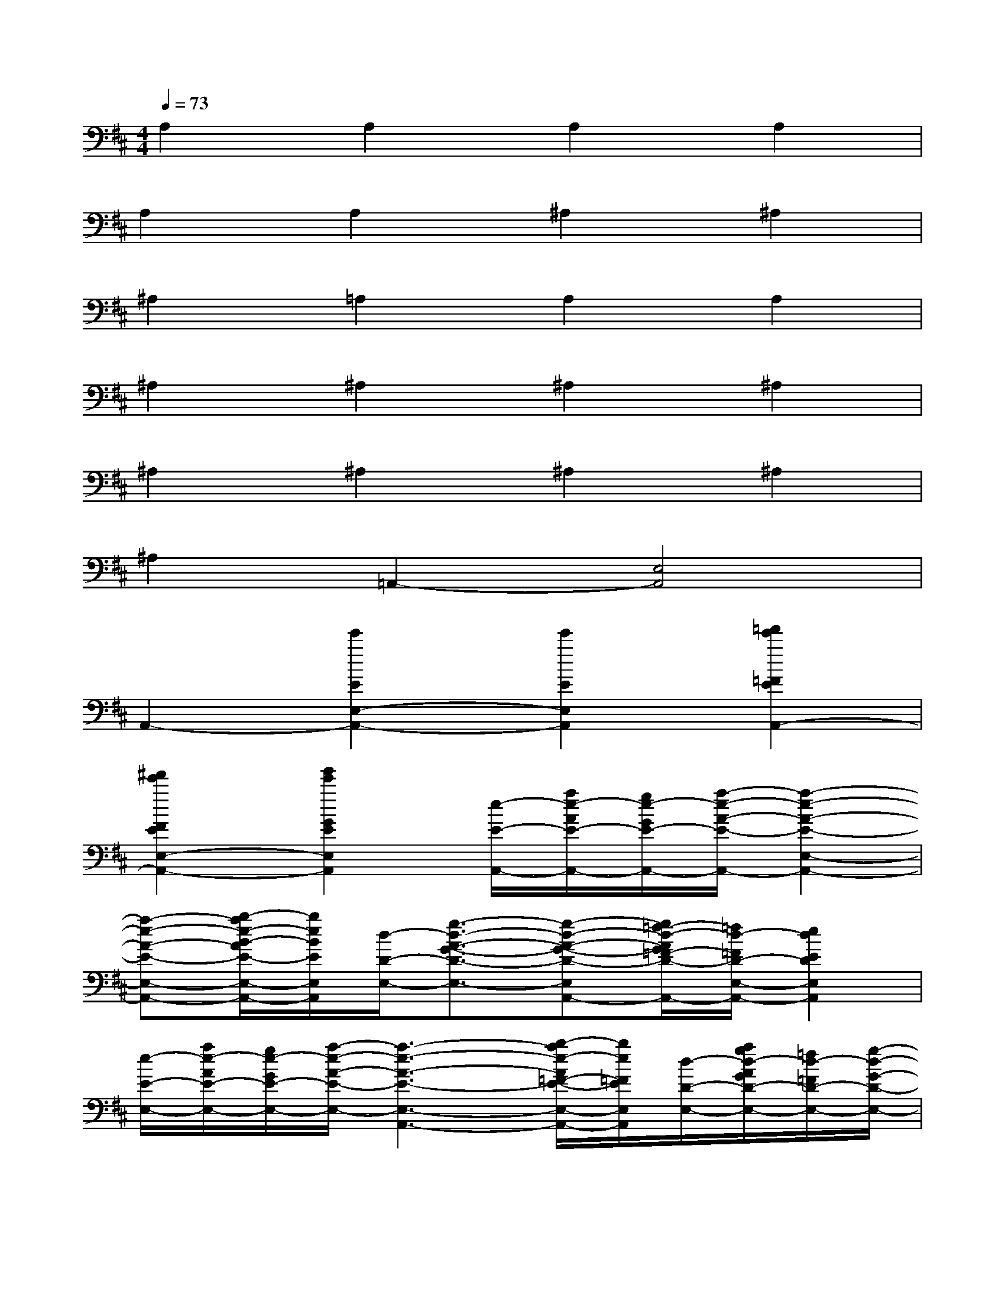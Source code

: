 X:1
T:
M:4/4
L:1/8
Q:1/4=73
K:D%2sharps
V:1
A,2A,2A,2A,2|
A,2A,2^A,2^A,2|
^A,2=A,2A,2A,2|
^A,2^A,2^A,2^A,2|
^A,2^A,2^A,2^A,2|
^A,2=A,,2-[E,4A,,4]|
A,,2-[e'2E2E,2-A,,2-][e'2E2E,2A,,2][=f'2e'2=F2E2A,,2-]|
[^f'2e'2F2E2E,2-A,,2-][g'2e'2G2E2E,2A,,2][e/2-E/2-A,,/2-][a/2e/2-A/2E/2-A,,/2-][g/2e/2-G/2E/2-A,,/2-][a/2-e/2-A/2-E/2-A,,/2-][a2-e2-A2-E2-E,2-A,,2-]|
[a-e-A-E-E,-A,,-][b/2-a/2e/2-B/2-A/2E/2-E,/2-A,,/2-][b/2e/2B/2E/2E,/2A,,/2][d/2-D/2-E,/2-][g3/2-d3/2-A3/2-G3/2-D3/2-E,3/2-][g-d-A-G-D-E,-A,,-][g/2=f/2-d/2-A/2G/2=F/2-D/2-E,/2-A,,/2-][=f/2d/2-=F/2D/2-E,/2-A,,/2-][e2d2E2D2E,2A,,2]|
[e/2-E/2-E,/2-][a/2e/2-A/2E/2-E,/2-][g/2e/2-G/2E/2-E,/2-][a/2-e/2-A/2-E/2-E,/2-][a3-e3-A3-E3-E,3-A,,3-][b/2-a/2e/2-A/2=F/2-E/2-E,/2-A,,/2-][b/2e/2=F/2E/2E,/2A,,/2][d/2-D/2-E,/2-][a/2g/2d/2-A/2G/2D/2-E,/2-][=f/2d/2-=F/2D/2-E,/2-][g/2-d/2-G/2-D/2-E,/2-]|
[g3-d3-G3-D3-E,3-A,,3-][g/2e/2-d/2-G/2E/2-D/2-E,/2-A,,/2-][e/2d/2E/2D/2E,/2A,,/2][=c/2-=C/2-E,/2-][g/2=f/2=c/2-G/2=F/2=C/2-E,/2-][e/2-=c/2-E/2-=C/2-E,/2-][=f/2-e/2=c/2-=F/2-E/2=C/2-E,/2-][=f2-=c2-=F2-=C2-E,2-A,,2-]|
[=f-=c-=F-=C-E,-A,,-][=f/2d/2-=c/2-=F/2D/2-=C/2-E,/2-A,,/2-][d/2=c/2D/2=C/2E,/2A,,/2][d/2^c/2B/2-D/2C/2B,/2-E,/2-][e3/2B3/2E3/2B,3/2E,3/2-][d/2c/2B/2-D/2C/2B,/2-E,/2-A,,/2-][e3-B3-E3-B,3-E,3-A,,3-][e/2-B/2E/2-B,/2E,/2A,,/2]|
[e/2E/2A,,/2-]A,,3/2-[e2E2E,2-A,,2-][e2E2E,2A,,2][=f2e2=F2E2A,,2-]|
[^f2e2F2E2E,2-A,,2-][g2e2G2E2E,2A,,2][ae-AE-A,,-][g/2e/2-G/2E/2-A,,/2-][a/2-e/2-A/2-E/2-A,,/2-][a2-e2-A2-E2-E,2-A,,2-]|
[a-e-A-E-E,-A,,-][b/2-a/2e/2-B/2-A/2E/2-E,/2-A,,/2-][b/2e/2B/2E/2E,/2A,,/2][g2-d2-A2-G2-D2-E,2-][gd-AGD-E,-A,,-][=fd-=FD-E,-A,,-][e2d2E2D2E,2A,,2]|
[ae-AE-E,-][g/2e/2-G/2E/2-E,/2-][a/2-e/2-A/2-E/2-E,/2-][a3-e3-A3-E3-E,3-A,,3-][b/2-a/2e/2-A/2=F/2-E/2-E,/2-A,,/2-][b/2e/2=F/2E/2E,/2A,,/2][agd-AGD-E,-][=f/2d/2-=F/2D/2-E,/2-][g/2-d/2-G/2-D/2-E,/2-]